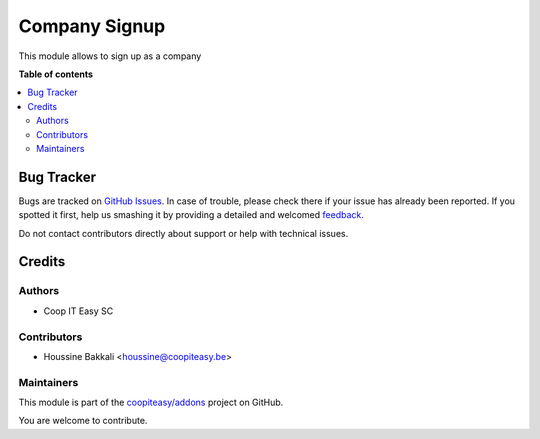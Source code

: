 ==============
Company Signup
==============

.. !!!!!!!!!!!!!!!!!!!!!!!!!!!!!!!!!!!!!!!!!!!!!!!!!!!!
   !! This file is generated by oca-gen-addon-readme !!
   !! changes will be overwritten.                   !!
   !!!!!!!!!!!!!!!!!!!!!!!!!!!!!!!!!!!!!!!!!!!!!!!!!!!!

.. |badge1| image:: https://img.shields.io/badge/maturity-Beta-yellow.png
    :target: https://odoo-community.org/page/development-status
    :alt: Beta
.. |badge2| image:: https://img.shields.io/badge/licence-AGPL--3-blue.png
    :target: http://www.gnu.org/licenses/agpl-3.0-standalone.html
    :alt: License: AGPL-3
.. |badge3| image:: https://img.shields.io/badge/github-coopiteasy%2Faddons-lightgray.png?logo=github
    :target: https://github.com/coopiteasy/addons/tree/12.0/auth_company_signup
    :alt: coopiteasy/addons

|badge1| |badge2| |badge3| 

This module allows to sign up as a company

**Table of contents**

.. contents::
   :local:

Bug Tracker
===========

Bugs are tracked on `GitHub Issues <https://github.com/coopiteasy/addons/issues>`_.
In case of trouble, please check there if your issue has already been reported.
If you spotted it first, help us smashing it by providing a detailed and welcomed
`feedback <https://github.com/coopiteasy/addons/issues/new?body=module:%20auth_company_signup%0Aversion:%2012.0%0A%0A**Steps%20to%20reproduce**%0A-%20...%0A%0A**Current%20behavior**%0A%0A**Expected%20behavior**>`_.

Do not contact contributors directly about support or help with technical issues.

Credits
=======

Authors
~~~~~~~

* Coop IT Easy SC

Contributors
~~~~~~~~~~~~

* Houssine Bakkali <houssine@coopiteasy.be>

Maintainers
~~~~~~~~~~~

This module is part of the `coopiteasy/addons <https://github.com/coopiteasy/addons/tree/12.0/auth_company_signup>`_ project on GitHub.

You are welcome to contribute.
